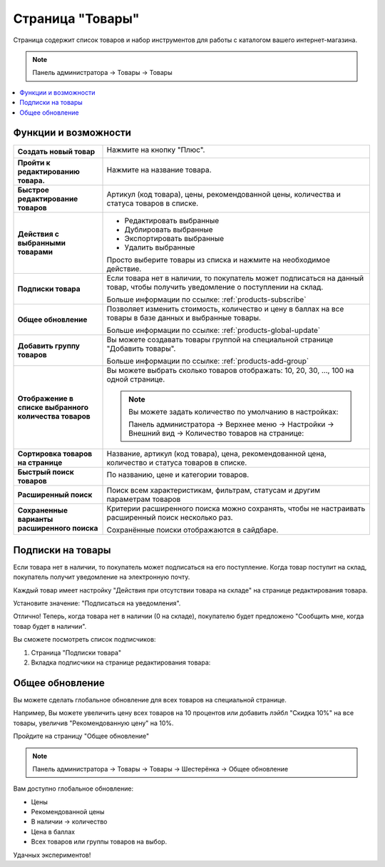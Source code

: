 *****************
Страница "Товары"
*****************

Страница содержит список товаров и набор инструментов для работы с каталогом вашего интернет-магазина.

.. note::

    Панель администратора → Товары → Товары

.. fancybox:: img/catalog_01.png
    :alt: Товары

.. fancybox:: img/catalog_02.png
    :alt: Товары

.. contents::
    :local: 
    :depth: 2

Функции и возможности
=====================

.. list-table::
    :stub-columns: 1
    :widths: 10 30

    *   -   Создать новый товар

        -   Нажмите на кнопку "Плюс".

            .. image:: img/catalog_18.png
                :alt: Товары

    *   -   Пройти к редактированию товара.

        -   Нажмите на название товара.

            .. image:: img/catalog_19.png
                :alt: Товары

    *   -   Быстрое редактирование товаров

        -   Артикул (код товара), цены, рекомендованной цены, количества и статуса товаров в списке.

    *   -   Действия с выбранными товарами

        -   *   Редактировать выбранные

            *   Дублировать выбранные

            *   Экспортировать выбранные 

            *   Удалить выбранные

            Просто выберите товары из списка и нажмите на необходимое действие.

            .. fancybox:: img/catalog_17.png
                :alt: Товары      

    *   -   Подписки товара

        -   Если товара нет в наличии, то покупатель может подписаться на данный товар, чтобы получить уведомление о поступлении на склад.

            Больше информации по ссылке: :ref:`products-subscribe`

    *   -   Общее обновление

        -   Позволяет изменить стоимость, количество и цену в баллах на все товары в базе данных и выбранные товары.

            Больше информации по ссылке: :ref:`products-global-update`

    *   -   Добавить группу товаров

        -   Вы можете создавать товары группой на специальной странице "Добавить товары".

            Больше информации по ссылке: :ref:`products-add-group`

    *   -   Отображение в списке выбранного количества товаров

        -   Вы можете выбрать сколько товаров отображать: 10, 20, 30, ..., 100 на одной странице.

            .. fancybox:: img/catalog_03.png
                :alt: Товары

            .. note:: 

                Вы можете задать количество по умолчанию в настройках:

                Панель администратора → Верхнее меню → Настройки → Внешний вид → Количество товаров на странице:

                .. fancybox:: img/catalog_04.png
                    :alt: Товары

                .. fancybox:: img/catalog_05.png
                    :alt: Товары

    *   -   Сортировка товаров на странице

        -   Название, артикул (код товара), цена, рекомендованной цена, количество и статуса товаров в списке.

    *   -   Быстрый поиск товаров

        -   По названию, цене и категории товаров.

            .. image:: img/catalog_06.png
                :alt: Товары

    *   -   Расширенный поиск

        -   Поиск всем характеристикам, фильтрам, статусам и другим параметрам товаров

            .. fancybox:: img/catalog_07.png
                :alt: Товары

    *   -   Сохраненные варианты расширенного поиска
        
        -   Критерии расширенного поиска можно сохранять, чтобы не настраивать расширенный поиск несколько раз.

            .. fancybox:: img/catalog_08.png
                :alt: Товары            

            Сохранённые поиски отображаются в сайдбаре.

            .. fancybox:: img/catalog_09.png
                :alt: Товары        


.. _products-subscribe:

Подписки на товары
==================

Если товара нет в наличии, то покупатель может подписаться на его поступление. Когда товар поступит на склад, покупатель получит уведомление на электронную почту. 

Каждый товар имеет настройку "Действия при отсутствии товара на складе" на странице редактирования товара.

Установите значение: "Подписаться на уведомления".

.. image:: img/catalog_20.png
    :alt: Товары

Отлично! Теперь, когда товара нет в наличии (0 на складе), покупателю будет предложено "Сообщить мне, когда товар будет в наличии".

.. fancybox:: img/catalog_21.png
    :alt: Товары

Вы сможете посмотреть список подписчиков:

1.  Страница "Подписки товара"

    .. fancybox:: img/catalog_25.png
        :alt: Товары

    .. fancybox:: img/catalog_26.png
        :alt: Товары   


2.  Вкладка подписчики на странице редактирования товара:

    .. fancybox:: img/catalog_23.png
        :alt: Товары

    .. fancybox:: img/catalog_24.png
        :alt: Товары

.. _products-global-update:

Общее обновление
================

Вы можете сделать глобальное обновление для всех товаров на специальной странице. 

Например, Вы можете увеличить цену всех товаров на 10 процентов или добавить лэйбл "Скидка 10%" на все товары, увеличив "Рекомендованную цену" на 10%. 

Пройдите на страницу "Общее обновление"

.. note::

    Панель администратора → Товары → Товары → Шестерёнка → Общее обновление

.. fancybox:: img/catalog_27.png
    :alt: Товары

Вам доступно глобальное обновление:

*   Цены

*   Рекомендованной цены

*   В наличии → количество

*   Цена в баллах

*   Всех товаров или группы товаров на выбор.

.. fancybox:: img/catalog_28.png
    :alt: Товары

Удачных экспериментов!